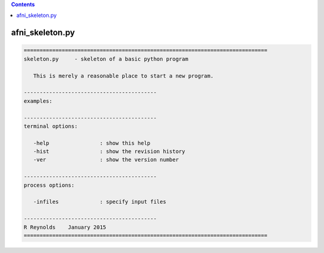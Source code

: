 .. contents:: 
    :depth: 4 

****************
afni_skeleton.py
****************

.. code-block:: none

    
    =============================================================================
    skeleton.py     - skeleton of a basic python program
    
       This is merely a reasonable place to start a new program.
    
    ------------------------------------------
    examples:
    
    ------------------------------------------
    terminal options:
    
       -help                : show this help
       -hist                : show the revision history
       -ver                 : show the version number
    
    ------------------------------------------
    process options:
    
       -infiles             : specify input files
    
    ------------------------------------------
    R Reynolds    January 2015
    =============================================================================
